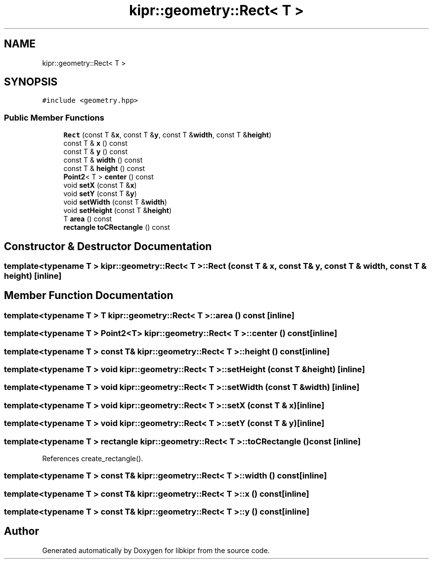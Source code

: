.TH "kipr::geometry::Rect< T >" 3 "Wed Sep 4 2024" "Version 1.0.0" "libkipr" \" -*- nroff -*-
.ad l
.nh
.SH NAME
kipr::geometry::Rect< T >
.SH SYNOPSIS
.br
.PP
.PP
\fC#include <geometry\&.hpp>\fP
.SS "Public Member Functions"

.in +1c
.ti -1c
.RI "\fBRect\fP (const T &\fBx\fP, const T &\fBy\fP, const T &\fBwidth\fP, const T &\fBheight\fP)"
.br
.ti -1c
.RI "const T & \fBx\fP () const"
.br
.ti -1c
.RI "const T & \fBy\fP () const"
.br
.ti -1c
.RI "const T & \fBwidth\fP () const"
.br
.ti -1c
.RI "const T & \fBheight\fP () const"
.br
.ti -1c
.RI "\fBPoint2\fP< T > \fBcenter\fP () const"
.br
.ti -1c
.RI "void \fBsetX\fP (const T &\fBx\fP)"
.br
.ti -1c
.RI "void \fBsetY\fP (const T &\fBy\fP)"
.br
.ti -1c
.RI "void \fBsetWidth\fP (const T &\fBwidth\fP)"
.br
.ti -1c
.RI "void \fBsetHeight\fP (const T &\fBheight\fP)"
.br
.ti -1c
.RI "T \fBarea\fP () const"
.br
.ti -1c
.RI "\fBrectangle\fP \fBtoCRectangle\fP () const"
.br
.in -1c
.SH "Constructor & Destructor Documentation"
.PP 
.SS "template<typename T > \fBkipr::geometry::Rect\fP< T >::\fBRect\fP (const T & x, const T & y, const T & width, const T & height)\fC [inline]\fP"

.SH "Member Function Documentation"
.PP 
.SS "template<typename T > T \fBkipr::geometry::Rect\fP< T >::area () const\fC [inline]\fP"

.SS "template<typename T > \fBPoint2\fP<T> \fBkipr::geometry::Rect\fP< T >::center () const\fC [inline]\fP"

.SS "template<typename T > const T& \fBkipr::geometry::Rect\fP< T >::height () const\fC [inline]\fP"

.SS "template<typename T > void \fBkipr::geometry::Rect\fP< T >::setHeight (const T & height)\fC [inline]\fP"

.SS "template<typename T > void \fBkipr::geometry::Rect\fP< T >::setWidth (const T & width)\fC [inline]\fP"

.SS "template<typename T > void \fBkipr::geometry::Rect\fP< T >::setX (const T & x)\fC [inline]\fP"

.SS "template<typename T > void \fBkipr::geometry::Rect\fP< T >::setY (const T & y)\fC [inline]\fP"

.SS "template<typename T > \fBrectangle\fP \fBkipr::geometry::Rect\fP< T >::toCRectangle () const\fC [inline]\fP"

.PP
References create_rectangle()\&.
.SS "template<typename T > const T& \fBkipr::geometry::Rect\fP< T >::width () const\fC [inline]\fP"

.SS "template<typename T > const T& \fBkipr::geometry::Rect\fP< T >::x () const\fC [inline]\fP"

.SS "template<typename T > const T& \fBkipr::geometry::Rect\fP< T >::y () const\fC [inline]\fP"


.SH "Author"
.PP 
Generated automatically by Doxygen for libkipr from the source code\&.
